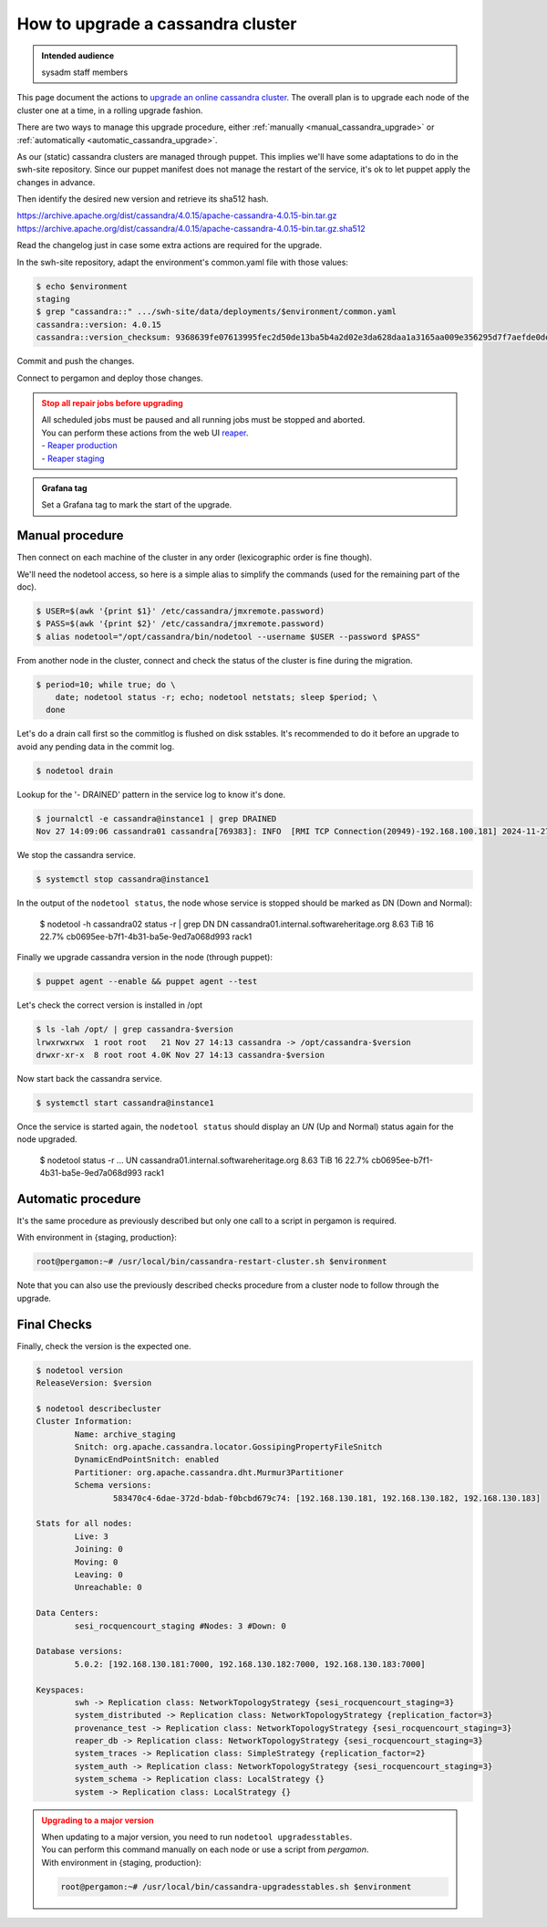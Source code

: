 .. _cassandra_upgrade_cluster:

How to upgrade a cassandra cluster
==================================

.. admonition:: Intended audience
   :class: important

   sysadm staff members


This page document the actions to `upgrade an online cassandra
cluster <https://docs.datastax.com/en/luna-cassandra/guides/upgrade/overview.html>`_. The
overall plan is to upgrade each node of the cluster one at a time, in a rolling upgrade
fashion.

There are two ways to manage this upgrade procedure, either
:ref:`manually <manual_cassandra_upgrade>` or :ref:`automatically <automatic_cassandra_upgrade>`.

As our (static) cassandra clusters are managed through puppet. This implies we'll have
some adaptations to do in the swh-site repository. Since our puppet manifest does not
manage the restart of the service, it's ok to let puppet apply the changes in advance.

Then identify the desired new version and retrieve its sha512 hash.

https://archive.apache.org/dist/cassandra/4.0.15/apache-cassandra-4.0.15-bin.tar.gz
https://archive.apache.org/dist/cassandra/4.0.15/apache-cassandra-4.0.15-bin.tar.gz.sha512

Read the changelog just in case some extra actions are required for the upgrade.

In the swh-site repository, adapt the environment's common.yaml file with
those values:

.. code-block:: yaml

    $ echo $environment
    staging
    $ grep "cassandra::" .../swh-site/data/deployments/$environment/common.yaml
    cassandra::version: 4.0.15
    cassandra::version_checksum: 9368639fe07613995fec2d50de13ba5b4a2d02e3da628daa1a3165aa009e356295d7f7aefde0dedaab385e9752755af8385679dd5f919902454df29114a3fcc0

Commit and push the changes.

Connect to pergamon and deploy those changes.

.. admonition:: Stop all repair jobs before upgrading
   :class: warning

   | All scheduled jobs must be paused and all running jobs must be stopped and aborted.
   | You can perform these actions from the web UI `reaper <https://cassandra-reaper.io/docs/>`_.
   | - `Reaper production <https://reaper.internal.softwareheritage.org/webui/login.html>`_
   | - `Reaper staging <https://reaper.internal.staging.swh.network/webui/login.html>`_

.. admonition:: Grafana tag
   :class: Note

   Set a Grafana tag to mark the start of the upgrade.

.. _manual_cassandra_upgrade:

Manual procedure
----------------

Then connect on each machine of the cluster in any order (lexicographic order
is fine though).

We'll need the nodetool access, so here is a simple alias to simplify the
commands (used for the remaining part of the doc).

.. code-block:: shell

   $ USER=$(awk '{print $1}' /etc/cassandra/jmxremote.password)
   $ PASS=$(awk '{print $2}' /etc/cassandra/jmxremote.password)
   $ alias nodetool="/opt/cassandra/bin/nodetool --username $USER --password $PASS"


From another node in the cluster, connect and check the status of the cluster
is fine during the migration.

.. code-block:: shell

   $ period=10; while true; do \
       date; nodetool status -r; echo; nodetool netstats; sleep $period; \
     done


Let's do a drain call first so the commitlog is flushed on disk sstables. It's
recommended to do it before an upgrade to avoid any pending data in the commit log.

.. code-block:: shell

   $ nodetool drain


Lookup for the '- DRAINED' pattern in the service log to know it's done.

.. code-block:: shell

   $ journalctl -e cassandra@instance1 | grep DRAINED
   Nov 27 14:09:06 cassandra01 cassandra[769383]: INFO  [RMI TCP Connection(20949)-192.168.100.181] 2024-11-27 14:09:06,084 StorageService.java:1635 - DRAINED


We stop the cassandra service.

.. code-block:: shell

    $ systemctl stop cassandra@instance1


In the output of the ``nodetool status``, the node whose service is stopped
should be marked as DN (Down and Normal):

   $ nodetool -h cassandra02 status -r | grep DN
   DN  cassandra01.internal.softwareheritage.org  8.63 TiB  16      22.7%             cb0695ee-b7f1-4b31-ba5e-9ed7a068d993  rack1


Finally we upgrade cassandra version in the node (through puppet):

.. code-block:: shell

    $ puppet agent --enable && puppet agent --test

Let's check the correct version is installed in /opt

.. code-block:: shell

   $ ls -lah /opt/ | grep cassandra-$version
   lrwxrwxrwx  1 root root   21 Nov 27 14:13 cassandra -> /opt/cassandra-$version
   drwxr-xr-x  8 root root 4.0K Nov 27 14:13 cassandra-$version


Now start back the cassandra service.

.. code-block:: shell

    $ systemctl start cassandra@instance1

Once the service is started again, the ``nodetool status`` should display an
`UN` (Up and Normal) status again for the node upgraded.

   $ nodetool status -r
   ...
   UN  cassandra01.internal.softwareheritage.org  8.63 TiB  16      22.7%             cb0695ee-b7f1-4b31-ba5e-9ed7a068d993  rack1

.. _automatic_cassandra_upgrade:

Automatic procedure
-------------------

It's the same procedure as previously described but only one call to a script in
pergamon is required.

With environment in {staging, production}:

.. code-block:: shell

   root@pergamon:~# /usr/local/bin/cassandra-restart-cluster.sh $environment

Note that you can also use the previously described checks procedure from a cluster node
to follow through the upgrade.


.. _cassandra_upgrade_checks:

Final Checks
------------

Finally, check the version is the expected one.

.. code-block:: shell

   $ nodetool version
   ReleaseVersion: $version

   $ nodetool describecluster
   Cluster Information:
           Name: archive_staging
           Snitch: org.apache.cassandra.locator.GossipingPropertyFileSnitch
           DynamicEndPointSnitch: enabled
           Partitioner: org.apache.cassandra.dht.Murmur3Partitioner
           Schema versions:
                   583470c4-6dae-372d-bdab-f0bcbd679c74: [192.168.130.181, 192.168.130.182, 192.168.130.183]

   Stats for all nodes:
           Live: 3
           Joining: 0
           Moving: 0
           Leaving: 0
           Unreachable: 0

   Data Centers:
           sesi_rocquencourt_staging #Nodes: 3 #Down: 0

   Database versions:
           5.0.2: [192.168.130.181:7000, 192.168.130.182:7000, 192.168.130.183:7000]

   Keyspaces:
           swh -> Replication class: NetworkTopologyStrategy {sesi_rocquencourt_staging=3}
           system_distributed -> Replication class: NetworkTopologyStrategy {replication_factor=3}
           provenance_test -> Replication class: NetworkTopologyStrategy {sesi_rocquencourt_staging=3}
           reaper_db -> Replication class: NetworkTopologyStrategy {sesi_rocquencourt_staging=3}
           system_traces -> Replication class: SimpleStrategy {replication_factor=2}
           system_auth -> Replication class: NetworkTopologyStrategy {sesi_rocquencourt_staging=3}
           system_schema -> Replication class: LocalStrategy {}
           system -> Replication class: LocalStrategy {}

.. admonition:: Upgrading to a major version
   :class: warning

   | When updating to a major version, you need to run ``nodetool upgradesstables``.
   | You can perform this command manually on each node or use a script from `pergamon`.
   | With environment in {staging, production}:

   .. code-block:: shell

      root@pergamon:~# /usr/local/bin/cassandra-upgradesstables.sh $environment
